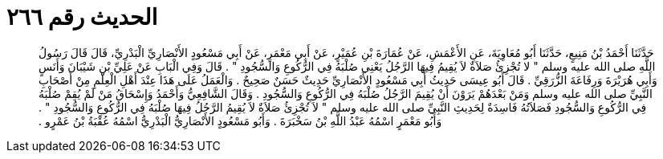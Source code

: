 
= الحديث رقم ٢٦٦

[quote.hadith]
حَدَّثَنَا أَحْمَدُ بْنُ مَنِيعٍ، حَدَّثَنَا أَبُو مُعَاوِيَةَ، عَنِ الأَعْمَشِ، عَنْ عُمَارَةَ بْنِ عُمَيْرٍ، عَنْ أَبِي مَعْمَرٍ، عَنْ أَبِي مَسْعُودٍ الأَنْصَارِيِّ الْبَدْرِيِّ، قَالَ قَالَ رَسُولُ اللَّهِ صلى الله عليه وسلم ‏"‏ لا تُجْزِئُ صَلاَةٌ لاَ يُقِيمُ فِيهَا الرَّجُلُ يَعْنِي صُلْبَهُ فِي الرُّكُوعِ وَالسُّجُودِ ‏"‏ ‏.‏ قَالَ وَفِي الْبَابِ عَنْ عَلِيِّ بْنِ شَيْبَانَ وَأَنَسٍ وَأَبِي هُرَيْرَةَ وَرِفَاعَةَ الزُّرَقِيِّ ‏.‏ قَالَ أَبُو عِيسَى حَدِيثُ أَبِي مَسْعُودٍ الأَنْصَارِيِّ حَدِيثٌ حَسَنٌ صَحِيحٌ ‏.‏ وَالْعَمَلُ عَلَى هَذَا عِنْدَ أَهْلِ الْعِلْمِ مِنْ أَصْحَابِ النَّبِيِّ صلى الله عليه وسلم وَمَنْ بَعْدَهُمْ يَرَوْنَ أَنْ يُقِيمَ الرَّجُلُ صُلْبَهُ فِي الرُّكُوعِ وَالسُّجُودِ ‏.‏ وَقَالَ الشَّافِعِيُّ وَأَحْمَدُ وَإِسْحَاقُ مَنْ لَمْ يُقِمْ صُلْبَهُ فِي الرُّكُوعِ وَالسُّجُودِ فَصَلاَتُهُ فَاسِدَةٌ لِحَدِيثِ النَّبِيِّ صلى الله عليه وسلم ‏"‏ لاَ تُجْزِئُ صَلاَةٌ لاَ يُقِيمُ الرَّجُلُ فِيهَا صُلْبَهُ فِي الرُّكُوعِ وَالسُّجُودِ ‏"‏ ‏.‏ وَأَبُو مَعْمَرٍ اسْمُهُ عَبْدُ اللَّهِ بْنُ سَخْبَرَةَ ‏.‏ وَأَبُو مَسْعُودٍ الأَنْصَارِيُّ الْبَدْرِيُّ اسْمُهُ عُقْبَةُ بْنُ عَمْرٍو ‏.‏